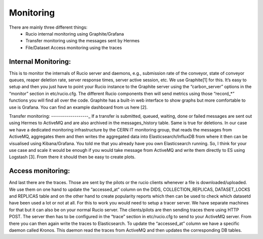 Monitoring
===========

There are mainly three different things:
 * Rucio internal monitoring using Graphite/Grafana
 * Transfer monitoring using the messages sent by Hermes
 * File/Dataset Access monitoring using the traces



Internal Monitoring:
--------------------

This is to monitor the internals of Rucio server and daemons, e.g., submission rate of the conveyor, state of conveyor queues, reaper deletion rate, server response times, server active session, etc. We use Graphite[1] for this. It’s easy to setup and then you just have to point your Rucio instance to the Graphite server using the “carbon_server” options in the “monitor” section in etc/rucio.cfg. The different Rucio components then will send metrics using those “record_*” functions you will find all over the code. Graphite has a built-in web interface to show graphs but more comfortable to use is Grafana. You can find an example dashboard from us here [2].


Transfer monitoring:
-------------------_
If a transfer is submitted, queued, waiting, done or failed messages are sent out using Hermes to ActiveMQ and are also archived in the messages_history table. Same is true for deletions. In our case we have a dedicated monitoring infrastructure by the CERN IT monitoring group, that reads the messages from ActiveMQ, aggregates them and then writes the aggregated data into Elasticsearch/InfluxDB from where it then can be visualised using Kibana/Grafana. You told me that you already have you own Elasticsearch running. So, I think for your use case and scale it would be enough if you would take message from ActiveMQ and write them directly to ES using Logstash [3]. From there it should then be easy to create plots.


Access monitoring:
------------------

And last there are the traces. Those are sent by the pilots or the rucio clients whenever a file is downloaded/uploaded. We use them on one hand to update the “accessed_at” column on the DIDS, COLLECTION_REPLICAS, DATASET_LOCKS and REPLICAS table and on the other hand to create popularity reports which then can be used to check which datasetd have been used a lot or not at all. For this to work you would need to setup a tracer server. We have separate machines for that but it can also be on your normal Rucio server. The clients/pilots are then sending traces there using HTTP POST. The server then has to be configured in the “trace” section in etc/rucio.cfg to send to your ActiveMQ server. From there you can then again write the traces to Elasticsearch. To update the “accessed_at” column we have a specific daemon called Kronos. This daemon read the traces from ActiveMQ and then updates the corresponding DB tables.
